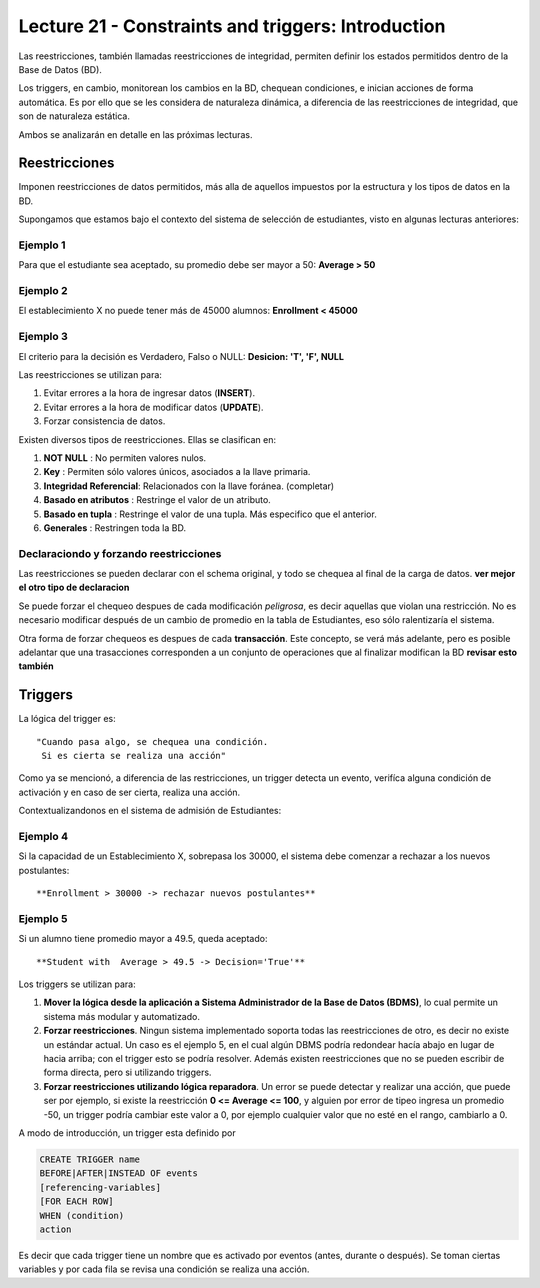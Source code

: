 Lecture 21 - Constraints and triggers: Introduction
-----------------------------------------------------
.. role:: sql(code)
         :language: sql
         :class: highlight

.. Ambos están orientados a Bases de Datos Relacionales o RDB por sus siglas en inglés.Si bien SQL no cuenta con ellos, en las diversas implementaciones del lenguaje se ha corregido este error. Lamentablemente no cuenta con un standar

Las reestricciones, también llamadas reestricciones de integridad, permiten definir 
los estados permitidos dentro de la Base de Datos (BD).

Los triggers, en cambio, monitorean los cambios en la BD, chequean condiciones, e inician
acciones de forma automática. Es por ello que se les considera de naturaleza dinámica, a 
diferencia de las reestricciones de integridad, que son de naturaleza estática.

Ambos se analizarán en detalle en las próximas lecturas.

==============
Reestricciones
==============

Imponen reestricciones de datos permitidos, más alla de aquellos impuestos por la estructura
y los tipos de datos en la BD.


Supongamos que estamos bajo el contexto del sistema de selección de estudiantes, 
visto en algunas lecturas anteriores:

Ejemplo 1
^^^^^^^^^
Para que el estudiante sea aceptado, su promedio debe ser mayor a 50: **Average > 50**


Ejemplo 2
^^^^^^^^^
El establecimiento X no puede tener más de 45000 alumnos: **Enrollment < 45000**


Ejemplo 3
^^^^^^^^^
El criterio para la decisión es Verdadero, Falso o NULL: **Desicion: 'T', 'F', NULL**


Las reestricciones se utilizan para:

1. Evitar errores a la hora de ingresar datos (**INSERT**).
2. Evitar errores a la hora de modificar datos (**UPDATE**). 
3. Forzar consistencia de datos.


Existen diversos tipos de reestricciones. Ellas se clasifican en:

1. **NOT NULL**              : No permiten valores nulos.
2. **Key**                   : Permiten sólo valores únicos, asociados a la llave primaria.
3. **Integridad Referencial**: Relacionados con la llave foránea. (completar)
4. **Basado en atributos**   : Restringe el valor de un atributo.
5. **Basado en tupla**       : Restringe el valor de una tupla. Más especifico que el anterior.
6. **Generales**             : Restringen toda la BD.


Declaraciondo y forzando reestricciones
^^^^^^^^^^^^^^^^^^^^^^^^^^^^^^^^^^^^^^^

Las reestricciones se pueden declarar con el schema original, y todo se chequea al final
de la carga de datos. **ver mejor el otro tipo de declaracion**


Se puede forzar el chequeo despues de cada modificación *peligrosa*, es decir
aquellas que violan una restricción. No es necesario modificar después de un cambio de promedio
en la tabla de Estudiantes, eso sólo ralentizaría el sistema. 

Otra forma de forzar chequeos es despues de cada **transacción**. Este concepto, se verá  más adelante,
pero es posible adelantar que una trasacciones corresponden a un conjunto de operaciones que al finalizar
modifican la BD **revisar esto también**


========
Triggers
========

La lógica del trigger es::
  
  "Cuando pasa algo, se chequea una condición. 
   Si es cierta se realiza una acción"


Como ya se mencionó, a diferencia de las restricciones, un trigger detecta un evento, verifíca 
alguna condición de activación y en caso de ser cierta, realiza una acción.

Contextualizandonos en el sistema de admisión de Estudiantes:

Ejemplo 4
^^^^^^^^^
Si la capacidad de un Establecimiento X, sobrepasa los 30000, el sistema debe  comenzar a rechazar a los nuevos postulantes::
 
    **Enrollment > 30000 -> rechazar nuevos postulantes**


Ejemplo 5
^^^^^^^^^
Si un alumno tiene promedio mayor a 49.5, queda aceptado::
 
  **Student with  Average > 49.5 -> Decision='True'**



Los triggers se utilizan para:

1. **Mover la lógica desde la aplicación a Sistema Administrador de la Base de Datos (BDMS)**, lo
   cual permite un sistema más modular y automatizado.

2. **Forzar reestricciones**. Ningun sistema implementado soporta todas las reestricciones de otro, es decir
   no existe un estándar actual. Un caso es el ejemplo 5, en el cual algún DBMS podría redondear hacía abajo
   en lugar de hacia arriba; con el trigger esto se podría resolver. Además existen reestricciones que no se pueden
   escribir de forma directa, pero si utilizando triggers.
   
3. **Forzar reestricciones utilizando lógica reparadora**. Un error se puede detectar y realizar una 
   acción, que puede ser por ejemplo, si existe la reestricción **0 <= Average <= 100**, y alguien por error de tipeo 
   ingresa un promedio -50, un trigger podría cambiar este valor a 0, por ejemplo cualquier valor que no esté en el 
   rango, cambiarlo a 0.


A modo de introducción, un trigger esta definido por

.. code-block:: sql
  
 CREATE TRIGGER name
 BEFORE|AFTER|INSTEAD OF events
 [referencing-variables]
 [FOR EACH ROW]
 WHEN (condition)
 action

Es decir que cada trigger tiene un nombre que es activado por eventos (antes, durante o después).
Se toman ciertas variables y por cada fila se revisa una condición se realiza una acción.


